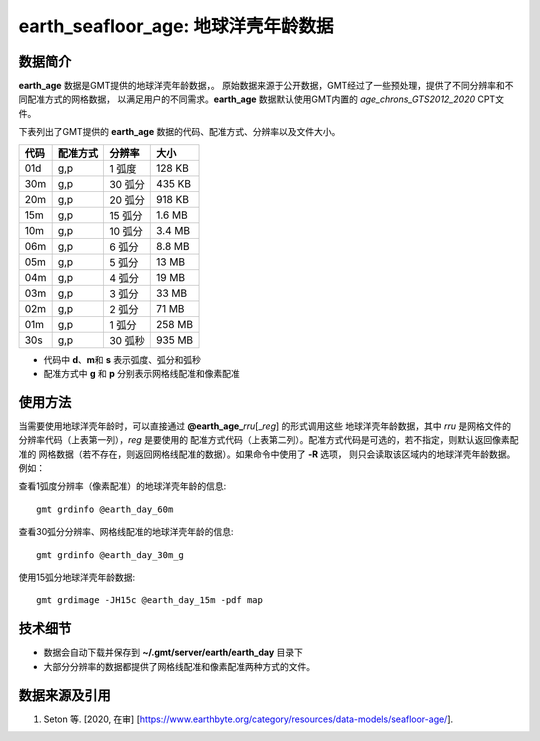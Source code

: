 earth_seafloor_age: 地球洋壳年龄数据
==============================

.. gmtplot::
   :show-code: false
   :width: 75%

   gmt begin earth-seafloor-age png,pdf
      gmt set MAP_TICK_LENGTH 2p MAP_ANNOT_OFFSET 2p MAP_FRAME_PEN 0.5p
      gmt grdimage @earth_age_06m -JQ180/6i -C@age_chrons_GTS2012_2020.cpt -B0 --MAP_FRAME_PEN=1p
      gmt colorbar -C@age_chrons_GTS2012_2020.cpt -G0/164.70  -Dn0.015/0.055+jBL+w5.8i/0.12c+h -S+c --FONT_ANNOT_PRIMARY=5p -F+gwhite+c0p/1p/2p/8p+pfaint
      gmt colorbar -C@age_chrons_GTS2012_2020.cpt -G0/164.70  -Dn0.015/0.055+jBL+w5.8i/0.12c+h+ma -S+n --FONT_ANNOT_PRIMARY=3.5p
   gmt end show

数据简介
--------

**earth_age** 数据是GMT提供的地球洋壳年龄数据，。
原始数据来源于公开数据，GMT经过了一些预处理，提供了不同分辨率和不同配准方式的网格数据，
以满足用户的不同需求。\ **earth_age** 数据默认使用GMT内置的 *age_chrons_GTS2012_2020* CPT文件。

下表列出了GMT提供的 **earth_age** 数据的代码、配准方式、分辨率以及文件大小。

======= ========= ========= ========
代码    配准方式  分辨率     大小
======= ========= ========= ========
01d     g,p       1 弧度     128 KB
30m     g,p       30 弧分    435 KB
20m     g,p       20 弧分    918 KB
15m     g,p       15 弧分    1.6 MB
10m     g,p       10 弧分    3.4 MB
06m     g,p       6 弧分     8.8 MB
05m     g,p       5 弧分     13 MB
04m     g,p       4 弧分     19 MB
03m     g,p       3 弧分     33 MB
02m     g,p       2 弧分     71 MB
01m     g,p       1 弧分     258 MB
30s     g,p       30 弧秒    935 MB
======= ========= ========= ========

- 代码中 **d**\ 、\ **m**\ 和 **s** 表示弧度、弧分和弧秒
- 配准方式中 **g** 和 **p** 分别表示网格线配准和像素配准

使用方法
--------

当需要使用地球洋壳年龄时，可以直接通过 **@earth_age_**\ *rru*\[_\ *reg*] 的形式调用这些
地球洋壳年龄数据，其中 *rru* 是网格文件的分辨率代码（上表第一列），\ *reg* 是要使用的
配准方式代码（上表第二列）。配准方式代码是可选的，若不指定，则默认返回像素配准的
网格数据（若不存在，则返回网格线配准的数据）。如果命令中使用了 **-R** 选项，
则只会读取该区域内的地球洋壳年龄数据。例如：

查看1弧度分辨率（像素配准）的地球洋壳年龄的信息::

    gmt grdinfo @earth_day_60m

查看30弧分分辨率、网格线配准的地球洋壳年龄的信息::

    gmt grdinfo @earth_day_30m_g

使用15弧分地球洋壳年龄数据::

    gmt grdimage -JH15c @earth_day_15m -pdf map

技术细节
--------

-   数据会自动下载并保存到 **~/.gmt/server/earth/earth_day** 目录下
-   大部分分辨率的数据都提供了网格线配准和像素配准两种方式的文件。

数据来源及引用
--------------

#. Seton 等. [2020, 在审] [https://www.earthbyte.org/category/resources/data-models/seafloor-age/].
